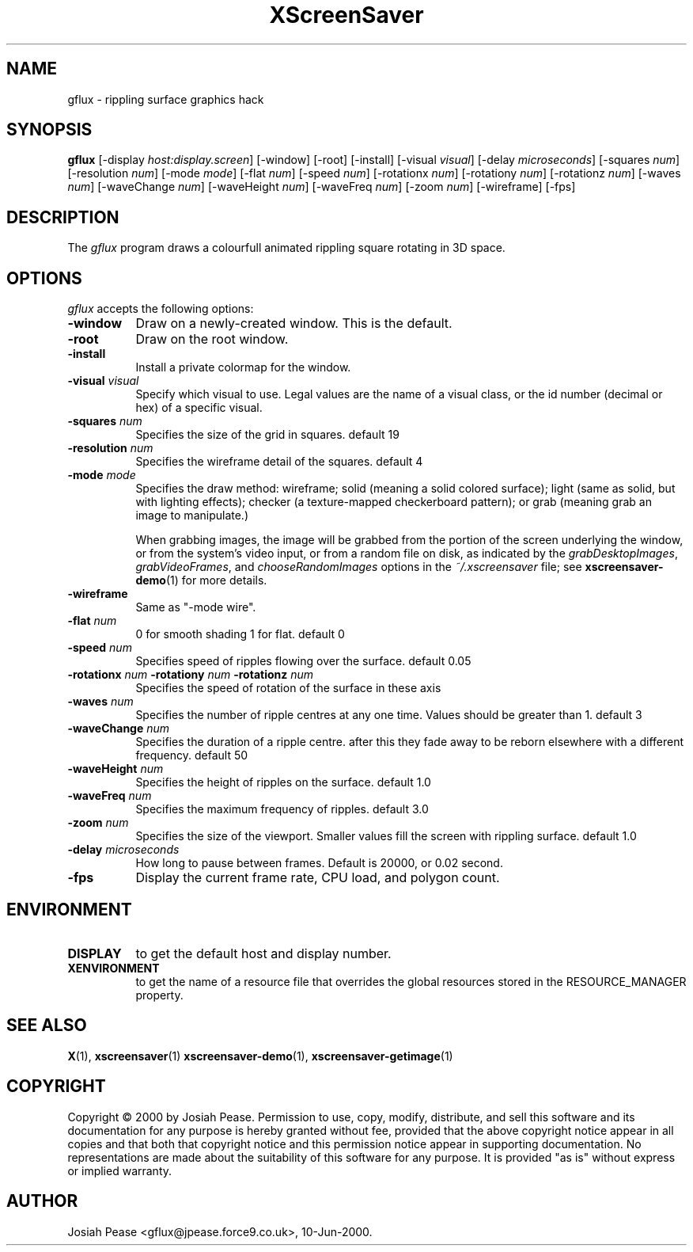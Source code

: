 .TH XScreenSaver 1 "May 2004"
.SH NAME
gflux \- rippling surface graphics hack
.SH SYNOPSIS
.B gflux
[\-display \fIhost:display.screen\fP] [\-window] [\-root] [\-install]
[\-visual \fIvisual\fP] [\-delay \fImicroseconds\fP]
[\-squares \fInum\fP] [\-resolution \fInum\fP] [\-mode \fImode\fP]
[\-flat \fInum\fP] [\-speed \fInum\fP]
[\-rotationx \fInum\fP] [\-rotationy \fInum\fP] [\-rotationz \fInum\fP]
[\-waves \fInum\fP] [\-waveChange \fInum\fP] [\-waveHeight \fInum\fP]
[\-waveFreq \fInum\fP] [\-zoom \fInum\fP]
[\-wireframe]
[\-fps]
.SH DESCRIPTION
The \fIgflux\fP program draws a colourfull animated rippling square rotating in 3D space.
.SH OPTIONS
.I gflux
accepts the following options:
.TP 8
.B \-window
Draw on a newly-created window.  This is the default.
.TP 8
.B \-root
Draw on the root window.
.TP 8
.B \-install
Install a private colormap for the window.
.TP 8
.B \-visual \fIvisual\fP\fP
Specify which visual to use.  Legal values are the name of a visual class,
or the id number (decimal or hex) of a specific visual.
.TP 8
.B \-squares \fInum\fP\fP
Specifies the size of the grid in squares. default 19
.TP 8
.B \-resolution \fInum\fP\fP
Specifies the wireframe detail of the squares. default 4
.TP 8
.B \-mode \fImode\fP\fP
Specifies the draw method: wireframe; solid (meaning a solid colored
surface); light (same as solid, but with lighting effects);
checker (a texture-mapped checkerboard pattern); or grab (meaning
grab an image to manipulate.)

When grabbing images, the image will be grabbed from the portion of
the screen underlying the window, or from the system's video input,
or from a random file on disk, as indicated by
the \fIgrabDesktopImages\fP, \fIgrabVideoFrames\fP,
and \fIchooseRandomImages\fP options in the \fI~/.xscreensaver\fP
file; see
.BR xscreensaver-demo (1)
for more details.
.TP 8
.B \-wireframe
Same as "-mode wire".
.TP 8
.B \-flat \fInum\fP\fP
0 for smooth shading 1 for flat. default 0
.TP 8
.B \-speed \fInum\fP\fP
Specifies speed of ripples flowing over the surface. default 0.05
.TP 8
.B \-rotationx \fInum\fP \-rotationy \fInum\fP \-rotationz \fInum\fP\fP
Specifies the speed of rotation of the surface in these axis 
.TP 8
.B \-waves \fInum\fP\fP
Specifies the number of ripple centres at any one time.  Values should be greater than 1.  default 3
.TP 8
.B \-waveChange \fInum\fP\fP
Specifies the duration of a ripple centre.  after this they fade away to be reborn elsewhere with a different frequency. default 50
.TP 8
.B \-waveHeight \fInum\fP\fP
Specifies the height of ripples on the surface. default 1.0
.TP 8
.B \-waveFreq \fInum\fP\fP
Specifies the maximum frequency of ripples. default 3.0
.TP 8
.B \-zoom \fInum\fP\fP
Specifies the size of the viewport. Smaller values fill the screen with rippling surface. default 1.0
.TP 8
.B \-delay \fImicroseconds\fP
How long to pause between frames.  Default is 20000, or 0.02 second.
.TP 8
.B \-fps
Display the current frame rate, CPU load, and polygon count.
.SH ENVIRONMENT
.PP
.TP 8
.B DISPLAY
to get the default host and display number.
.TP 8
.B XENVIRONMENT
to get the name of a resource file that overrides the global resources
stored in the RESOURCE_MANAGER property.
.SH SEE ALSO
.BR X (1),
.BR xscreensaver (1)
.BR xscreensaver\-demo (1),
.BR xscreensaver\-getimage (1)
.SH COPYRIGHT
Copyright \(co 2000 by Josiah Pease.  Permission to use, copy, modify,
distribute, and sell this software and its documentation for any purpose is
hereby granted without fee, provided that the above copyright notice appear
in all copies and that both that copyright notice and this permission notice
appear in supporting documentation.  No representations are made about the
suitability of this software for any purpose.  It is provided "as is" without
express or implied warranty.
.SH AUTHOR
Josiah Pease <gflux@jpease.force9.co.uk>, 10-Jun-2000.
 
